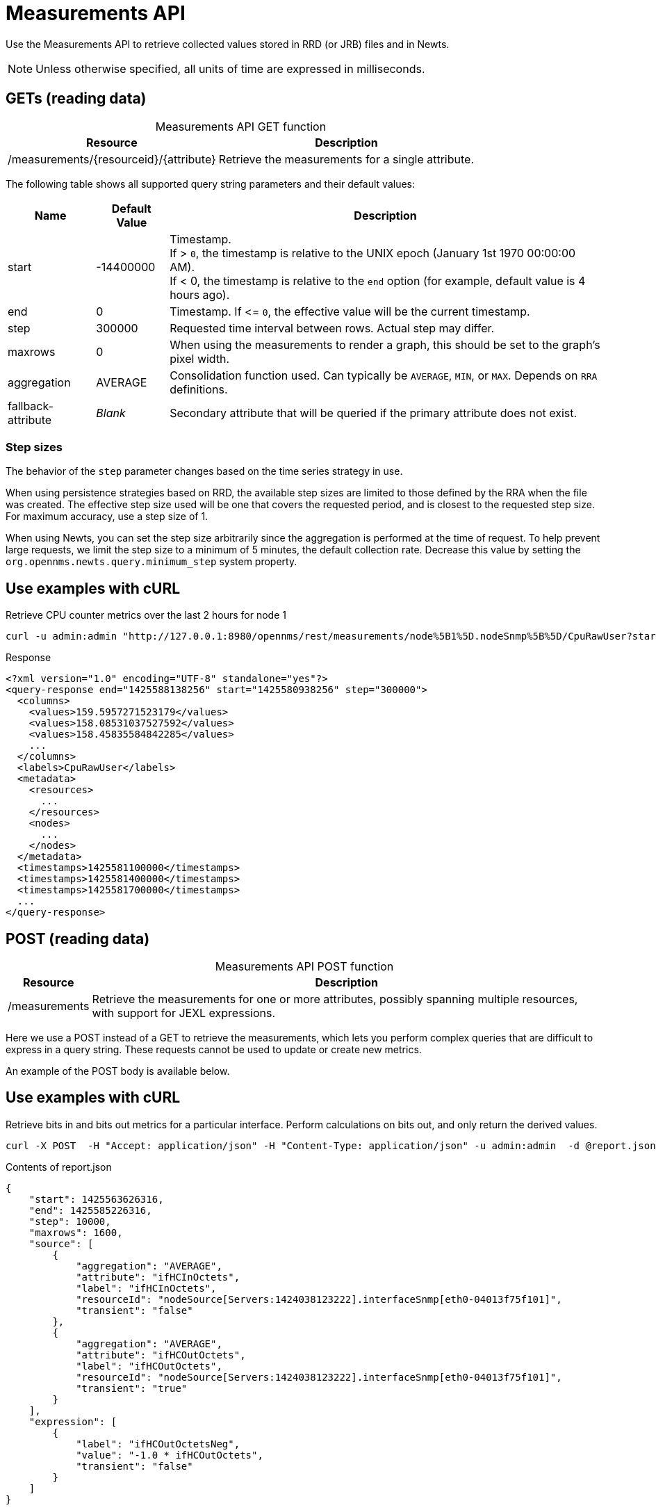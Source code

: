 
= Measurements API

Use the Measurements API to retrieve collected values stored in RRD (or JRB) files and in Newts.

NOTE: Unless otherwise specified, all units of time are expressed in milliseconds.

== GETs (reading data)

[caption=]
.Measurements API GET function
[options="autowidth"]
|===
| Resource  | Description

| /measurements/\{resourceid}/\{attribute}
| Retrieve the measurements for a single attribute.
|===

The following table shows all supported query string parameters and their default values:

[options="autowidth"]
|===
| Name  | Default Value | Description

| start
| -14400000
| Timestamp. +
If > `0`, the timestamp is relative to the UNIX epoch (January 1st 1970 00:00:00 AM). +
If < 0, the timestamp is relative to the `end` option (for example, default value is 4 hours ago).

| end
| 0
| Timestamp.
If \<= `0`, the effective value will be the current timestamp.

| step
| 300000
| Requested time interval between rows.
Actual step may differ.

| maxrows
| 0
| When using the measurements to render a graph, this should be set to the graph's pixel width.

| aggregation
| AVERAGE
| Consolidation function used.
Can typically be `AVERAGE`, `MIN`, or `MAX`.
Depends on `RRA` definitions.

| fallback-attribute
| _Blank_
| Secondary attribute that will be queried if the primary attribute does not exist.
|===

=== Step sizes

The behavior of the `step` parameter changes based on the time series strategy in use.

When using persistence strategies based on RRD, the available step sizes are limited to those defined by the RRA when the file was created.
The effective step size used will be one that covers the requested period, and is closest to the requested step size.
For maximum accuracy, use a step size of 1.

When using Newts, you can set the step size arbitrarily since the aggregation is performed at the time of request.
To help prevent large requests, we limit the step size to a minimum of 5 minutes, the default collection rate.
Decrease this value by setting the `org.opennms.newts.query.minimum_step` system property.

== Use examples with cURL

.Retrieve CPU counter metrics over the last 2 hours for node 1
[source,bash]
----
curl -u admin:admin "http://127.0.0.1:8980/opennms/rest/measurements/node%5B1%5D.nodeSnmp%5B%5D/CpuRawUser?start=-7200000&maxrows=30&aggregation=AVERAGE"
----

.Response
[source,xml]
----
<?xml version="1.0" encoding="UTF-8" standalone="yes"?>
<query-response end="1425588138256" start="1425580938256" step="300000">
  <columns>
    <values>159.5957271523179</values>
    <values>158.08531037527592</values>
    <values>158.45835584842285</values>
    ...
  </columns>
  <labels>CpuRawUser</labels>
  <metadata>
    <resources>
      ...
    </resources>
    <nodes>
      ...
    </nodes>
  </metadata>
  <timestamps>1425581100000</timestamps>
  <timestamps>1425581400000</timestamps>
  <timestamps>1425581700000</timestamps>
  ...
</query-response>
----

== POST (reading data)

[caption=]
.Measurements API POST function
[options="autowidth"]
|===
| Resource  | Description

| /measurements
| Retrieve the measurements for one or more attributes, possibly spanning multiple resources, with support for JEXL expressions.
|===

Here we use a POST instead of a GET to retrieve the measurements, which lets you perform complex queries that are difficult to express in a query string.
These requests cannot be used to update or create new metrics.

An example of the POST body is available below.

== Use examples with cURL

.Retrieve bits in and bits out metrics for a particular interface. Perform calculations on bits out, and only return the derived values.
[source,bash]
----
curl -X POST  -H "Accept: application/json" -H "Content-Type: application/json" -u admin:admin  -d @report.json  http://127.0.0.1:8980/opennms/rest/measurements
----

.Contents of report.json
[source,json]
----
{
    "start": 1425563626316,
    "end": 1425585226316,
    "step": 10000,
    "maxrows": 1600,
    "source": [
        {
            "aggregation": "AVERAGE",
            "attribute": "ifHCInOctets",
            "label": "ifHCInOctets",
            "resourceId": "nodeSource[Servers:1424038123222].interfaceSnmp[eth0-04013f75f101]",
            "transient": "false"
        },
        {
            "aggregation": "AVERAGE",
            "attribute": "ifHCOutOctets",
            "label": "ifHCOutOctets",
            "resourceId": "nodeSource[Servers:1424038123222].interfaceSnmp[eth0-04013f75f101]",
            "transient": "true"
        }
    ],
    "expression": [
        {
            "label": "ifHCOutOctetsNeg",
            "value": "-1.0 * ifHCOutOctets",
            "transient": "false"
        }
    ]
}
----

.Response
[source,json]
----
{
    "step": 300000,
    "start": 1425563626316,
    "end": 1425585226316,
    "timestamps": [
        1425563700000,
        1425564000000,
        1425564300000,
        ...
    ],
    "labels": [
        "ifHCInOctets",
        "ifHCOutOctetsNeg"
    ],
    "columns": [
        {
            "values": [
                139.94817275747508,
                199.0062569213732,
                162.6264894795127,
                ...
            ]
        },
        {
            "values": [
                -151.66179401993355,
                -214.7415503875969,
                -184.9012624584718,
                ...
            ]
        }
    ],
    "metadata": {
        "resources": [
            {
                "id": "nodeSource[Servers:1424038123222].interfaceSnmp[eth0-04013f75f101]",
                "label": "eth0-04013f75f101",
                "name": "eth0-04013f75f101",
                "parent-id": "nodeSource[Servers:1424038123222]",
                "node-id": 1
            },
            {
                "id": "nodeSource[Servers:1424038123222].interfaceSnmp[eth0-04013f75f101]",
                "label": "eth0-04013f75f101",
                "name": "eth0-04013f75f101",
                "parent-id": "nodeSource[Servers:1424038123222]",
                "node-id": 1
            }
            ],
            "nodes": [
            {
                "id": 1,
                "label": "Test Server",
                "foreign-source": "Servers",
                "foreign-id": "1424038123222"
            }
        ]
    }
}
----

== More advanced expressions

The JEXL 2.1.x library is used to parse the expression string and this also lets Java objects and predefined functions to be included in the expression.

JEXL uses a context that is pre-populated by OpenNMS with the results of the query.
Several constants and arrays are also predefined as references in the context by OpenNMS.

[caption=]
.Advanced JEXL expressions
[options="autowidth"]
|===
| Constant/Prefix   | Description

| __inf
| `Double.POSITIVE_INFINITY`

| __neg_inf
| `Double.NEGATIVE_INFINITY`

| NaN
| `Double.NaN`

| __E
| `java.lang.Math.E`

| __PI
| `java.lang.Math.PI`

| __diff_time
| Time span between start and end of samples.

| __step
| Difference in time between subsequent values.

| __i
| Index into the samples array which the present calculation is referencing.

| __AttributeName (where `AttributeName` is the searched-for attribute)
| This returns the complete `double[]` array of samples for `AttributeName`.
|===

OpenNMS predefines a number of functions for use in expressions that are referenced by `namespace:function`.
All of these functions return a Java double value.

[caption=]
.{page-component-title} predefined functions
[cols="2,3,1"]
|===
| Function  | Description   | Example

| jexl:evaluate("_formula"):
| Passes a string to the JEXL engine to be evaluated as if it were entered as a normal expression.
Like normal expressions, expressions evaluated through this function will return a Java double value.
This makes it possible to reference and evaluate a formula that has been stored in {page-component-title} as a string variable.
The use case for this capability is that it gives us the ability to define and store a per-node and per-value correction formula that can normalize samples from different sample sources.
| _None_

| math:
| References `java.lang.Math` class.
| math:cos(20)

| strictmath:
| References `java.lang.StrictMath` class.
| math:cos(20)

| fn:
| References the class `org.opennms.netmgt.measurements.impl.SampleArrayFunctions`.
This contains several functions that can reference previous samples in the time series.
| _None_

| fn:arrayNaN("sampleName", n)
| References the nth previous sample in the "sampleName" sample series, replacing the `N` samples before the start of the series with `NaN`.
| fn:arrayNaN("x", 5)

| fn:arrayZero("sampleName", n)
| References the nth previous sample in the "sampleName" sample series, replacing the `N` samples before the start of the series with `0`.
| fn:arrayZero("x", 5)

| fn:arrayFirst("sampleName", n)
| References the nth previous sample in the "sampleName" sample series, replacing the `N` samples before the start of the series with the first sample.
| fn:arrayFirst("x", 5)

| fn:arrayStart("sampleName", n, constant)
| References the nth previous sample in the "sampleName" sample series, replacing the `N` samples before the start of the series with a supplied constant.
| fn:arrayStart("x", 5, 10)
|===

With these additional variables and functions it is possible, for example, to create a finite impulse response (FIR) filter function such as
----
y = a * f(n) + b * f(n-1) + c * f(n-2)
----
using the following expression where a, b, and c are string constants and x is a time series value
----
a * x + b * fn:arrayNaN("x", 1) + c * fn:arrayNaN("x", 2)
----
